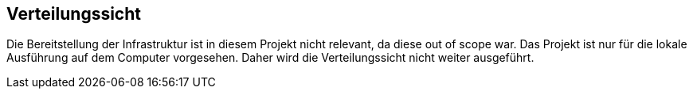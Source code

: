 ifndef::imagesdir[:imagesdir: ../images]

[[section-deployment-view]]
== Verteilungssicht

Die Bereitstellung der Infrastruktur ist in diesem Projekt nicht relevant, da diese out of scope war.
Das Projekt ist nur für die lokale Ausführung auf dem Computer vorgesehen.
Daher wird die Verteilungssicht nicht weiter ausgeführt.
